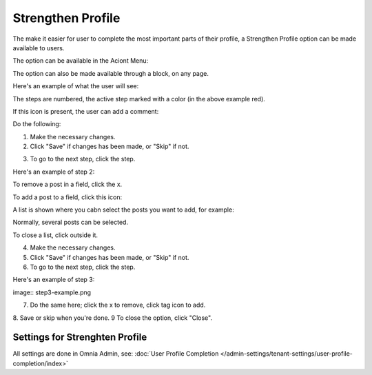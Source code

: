 Strengthen Profile
===========================================

The make it easier for user to complete the most important parts of their profile, a Strengthen Profile option can be made available to users.

The option can be available in the Aciont Menu:

.. image:: strengthen-profile-menu.png

The option can also be made available through a block, on any page.

Here's an example of what the user will see:

.. image:: strengthen-profile-example.png

The steps are numbered, the active step marked with a color (in the above example red).

If this icon is present, the user can add a comment:

.. image:: strengthen-profile-icon.png

Do the following:

1. Make the necessary changes.
2. Click "Save" if changes has been made, or "Skip" if not.

.. image:: strengthen-profile-skip.png

3. To go to the next step, click the step.

Here's an example of step 2:

.. image:: strengthen-profile-step2.png

To remove a post in a field, click the x.

.. image:: click-x.png

To add a post to a field, click this icon:

.. image:: click-list-icon.png

A list is shown where you cabn select the posts you want to add, for example:

.. image:: posts-to-add.png

Normally, several posts can be selected.

To close a list, click outside it.

4. Make the necessary changes.
5. Click "Save" if changes has been made, or "Skip" if not.
6. To go to the next step, click the step.

Here's an example of step 3:

image:: step3-example.png

7. Do the same here; click the x to remove, click tag icon to add.
8. Save or skip when you're done.
9 To close the option, click "Close".

.. image:: click-close.png

Settings for Strenghten Profile
*********************************
All settings are done in Omnia Admin, see: :doc:`User Profile Completion </admin-settings/tenant-settings/user-profile-completion/index>`




